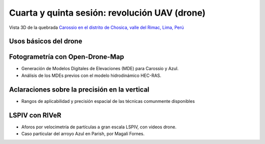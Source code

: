 Cuarta y quinta sesión: revolución UAV (drone)
===============================================

.. image:: ./Pics/UpstreamView.png
  :width: 540
  :alt: UpstreamView
  :align: center 

Vista 3D de la quebrada `Carossio en el distrito de Chosica, valle del Rimac, Lima, Perú <https://www.google.com/maps/place/Avenida+Lima+Norte/@-11.9257535,-76.6892762,1557m>`_

Usos básicos del drone
----------------------

Fotogrametría con Open-Drone-Map
--------------------------------
* Generación de Modelos Digitales de Elevaciones (MDE) para Carossio y Azul.

* Análisis de los MDEs previos con el modelo hidrodinámico HEC-RAS.

Aclaraciones sobre la precisión en la vertical
----------------------------------------------

* Rangos de aplicabilidad y precisión espacial de las técnicas comunmente disponibles

.. image:: ./Pics/UpstreamView.png
  :width: 540
  :alt: UpstreamView
  :align: center 


LSPIV con RIVeR
---------------

* Aforos por velocimetría de partículas a gran escala LSPIV, con videos drone.

* Caso particular del arroyo Azul en Parish, por Magalí Fornes.
